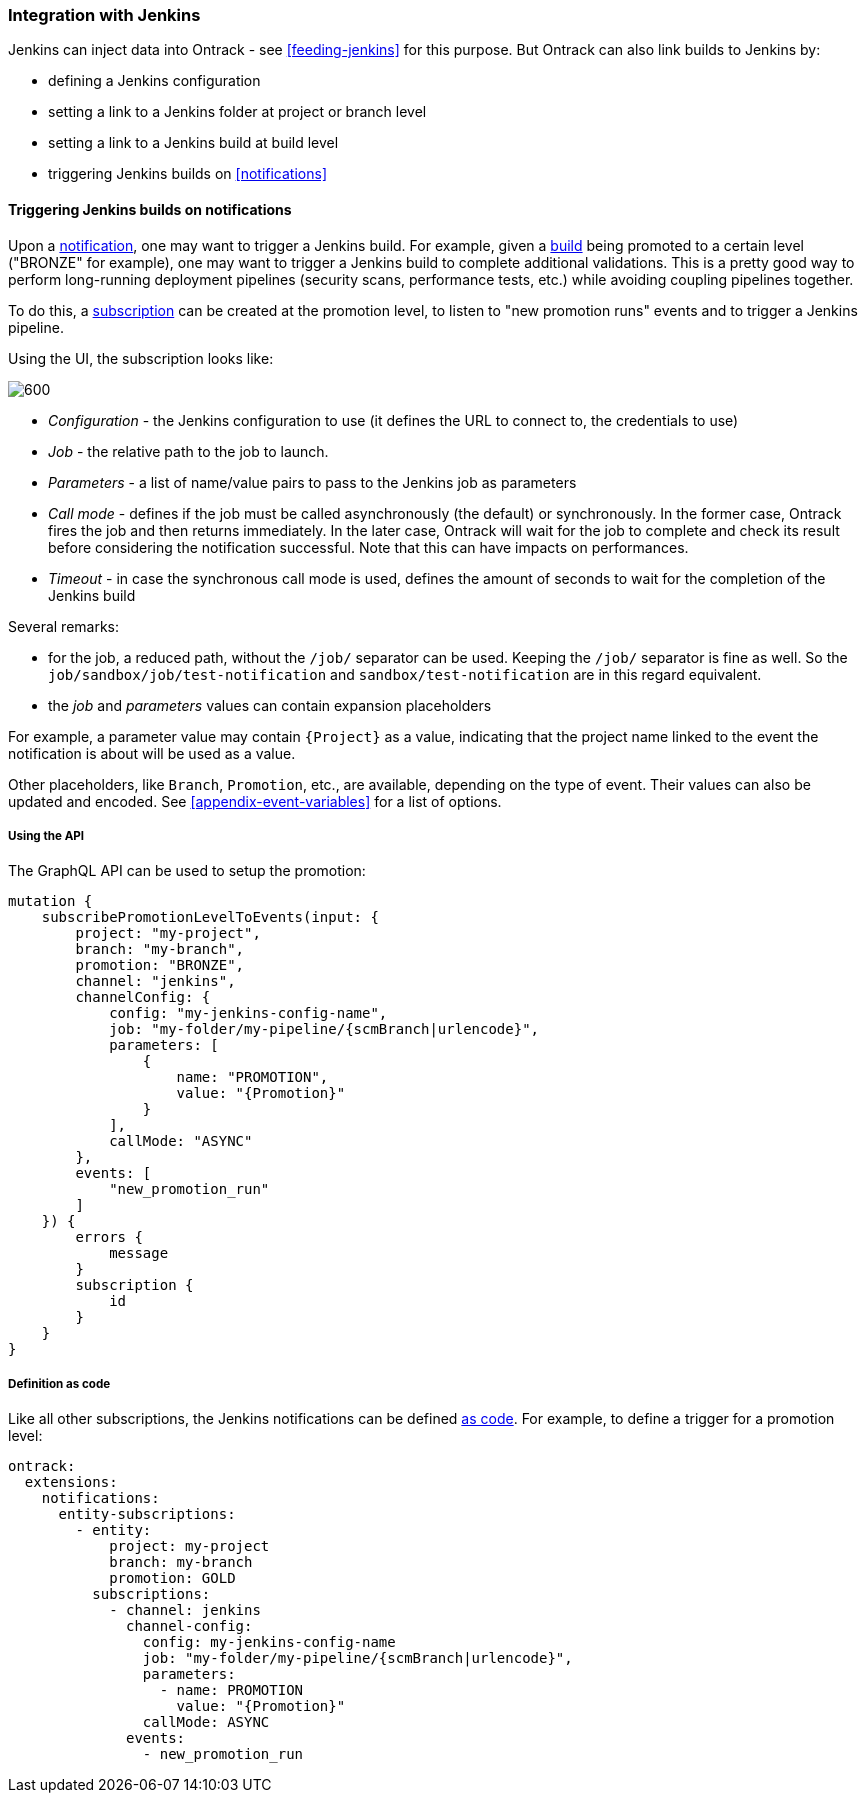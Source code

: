 [[integration-jenkins]]
=== Integration with Jenkins

Jenkins can inject data into Ontrack - see <<feeding-jenkins>> for this purpose. But Ontrack can also link builds to Jenkins by:

* defining a Jenkins configuration
* setting a link to a Jenkins folder at project or branch level
* setting a link to a Jenkins build at build level
* triggering Jenkins builds on <<notifications>>

[[integration-jenkins-notifications]]
==== Triggering Jenkins builds on notifications

Upon a <<notifications,notification>>, one may want to trigger a Jenkins build. For example, given a <<model,build>> being promoted to a certain level ("BRONZE" for example), one may want to trigger a Jenkins build to complete additional validations. This is a pretty good way to perform long-running deployment pipelines (security scans, performance tests, etc.) while avoiding coupling pipelines together.

To do this, a <<notifications,subscription>> can be created at the promotion level, to listen to "new promotion runs" events and to trigger a Jenkins pipeline.

Using the UI, the subscription looks like:

image::images/integration-jenkins-notification.png[600,"Jenkins notification"]

* _Configuration_ - the Jenkins configuration to use (it defines the URL to connect to, the credentials to use)
* _Job_ - the relative path to the job to launch.
* _Parameters_ - a list of name/value pairs to pass to the Jenkins job as parameters
* _Call mode_ - defines if the job must be called asynchronously (the default) or synchronously. In the former case, Ontrack fires the job and then returns immediately. In the later case, Ontrack will wait for the job to complete and check its result before considering the notification successful. Note that this can have impacts on performances.
* _Timeout_ - in case the synchronous call mode is used, defines the amount of seconds to wait for the completion of the Jenkins build

Several remarks:

* for the job, a reduced path, without the `/job/` separator can be used. Keeping the `/job/` separator is fine as well. So the `job/sandbox/job/test-notification` and `sandbox/test-notification` are in this regard equivalent.
* the _job_ and _parameters_ values can contain expansion placeholders

For example, a parameter value may contain `{Project}`  as a value, indicating that the project name linked to the event the notification is about will be used as a value.

Other placeholders, like `Branch`, `Promotion`, etc., are available, depending on the type of event. Their values can also be updated and encoded. See <<appendix-event-variables>> for a list of options.

[[integration-jenkins-notifications-api]]
===== Using the API

The GraphQL API can be used to setup the promotion:

[source,graphql]
----
mutation {
    subscribePromotionLevelToEvents(input: {
        project: "my-project",
        branch: "my-branch",
        promotion: "BRONZE",
        channel: "jenkins",
        channelConfig: {
            config: "my-jenkins-config-name",
            job: "my-folder/my-pipeline/{scmBranch|urlencode}",
            parameters: [
                {
                    name: "PROMOTION",
                    value: "{Promotion}"
                }
            ],
            callMode: "ASYNC"
        },
        events: [
            "new_promotion_run"
        ]
    }) {
        errors {
            message
        }
        subscription {
            id
        }
    }
}
----

[[integration-jenkins-notifications-casc]]
===== Definition as code

Like all other subscriptions, the Jenkins notifications can be defined <<casc,as code>>. For example, to define a trigger for a promotion level:

[source,yaml]
----
ontrack:
  extensions:
    notifications:
      entity-subscriptions:
        - entity:
            project: my-project
            branch: my-branch
            promotion: GOLD
          subscriptions:
            - channel: jenkins
              channel-config:
                config: my-jenkins-config-name
                job: "my-folder/my-pipeline/{scmBranch|urlencode}",
                parameters:
                  - name: PROMOTION
                    value: "{Promotion}"
                callMode: ASYNC
              events:
                - new_promotion_run
----

